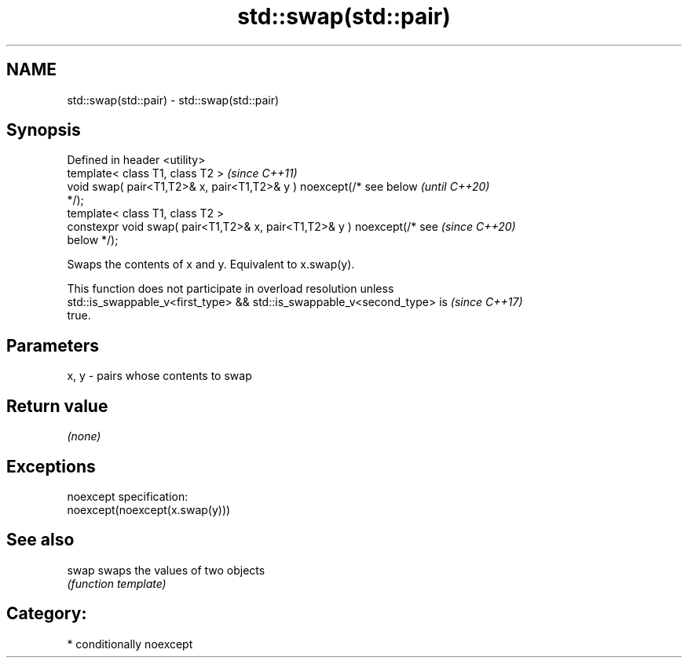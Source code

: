 .TH std::swap(std::pair) 3 "2021.11.17" "http://cppreference.com" "C++ Standard Libary"
.SH NAME
std::swap(std::pair) \- std::swap(std::pair)

.SH Synopsis
   Defined in header <utility>
   template< class T1, class T2 >                                         \fI(since C++11)\fP
   void swap( pair<T1,T2>& x, pair<T1,T2>& y ) noexcept(/* see below      \fI(until C++20)\fP
   */);
   template< class T1, class T2 >
   constexpr void swap( pair<T1,T2>& x, pair<T1,T2>& y ) noexcept(/* see  \fI(since C++20)\fP
   below */);

   Swaps the contents of x and y. Equivalent to x.swap(y).

   This function does not participate in overload resolution unless
   std::is_swappable_v<first_type> && std::is_swappable_v<second_type> is \fI(since C++17)\fP
   true.

.SH Parameters

   x, y - pairs whose contents to swap

.SH Return value

   \fI(none)\fP

.SH Exceptions

   noexcept specification:
   noexcept(noexcept(x.swap(y)))

.SH See also

   swap swaps the values of two objects
        \fI(function template)\fP

.SH Category:

     * conditionally noexcept
